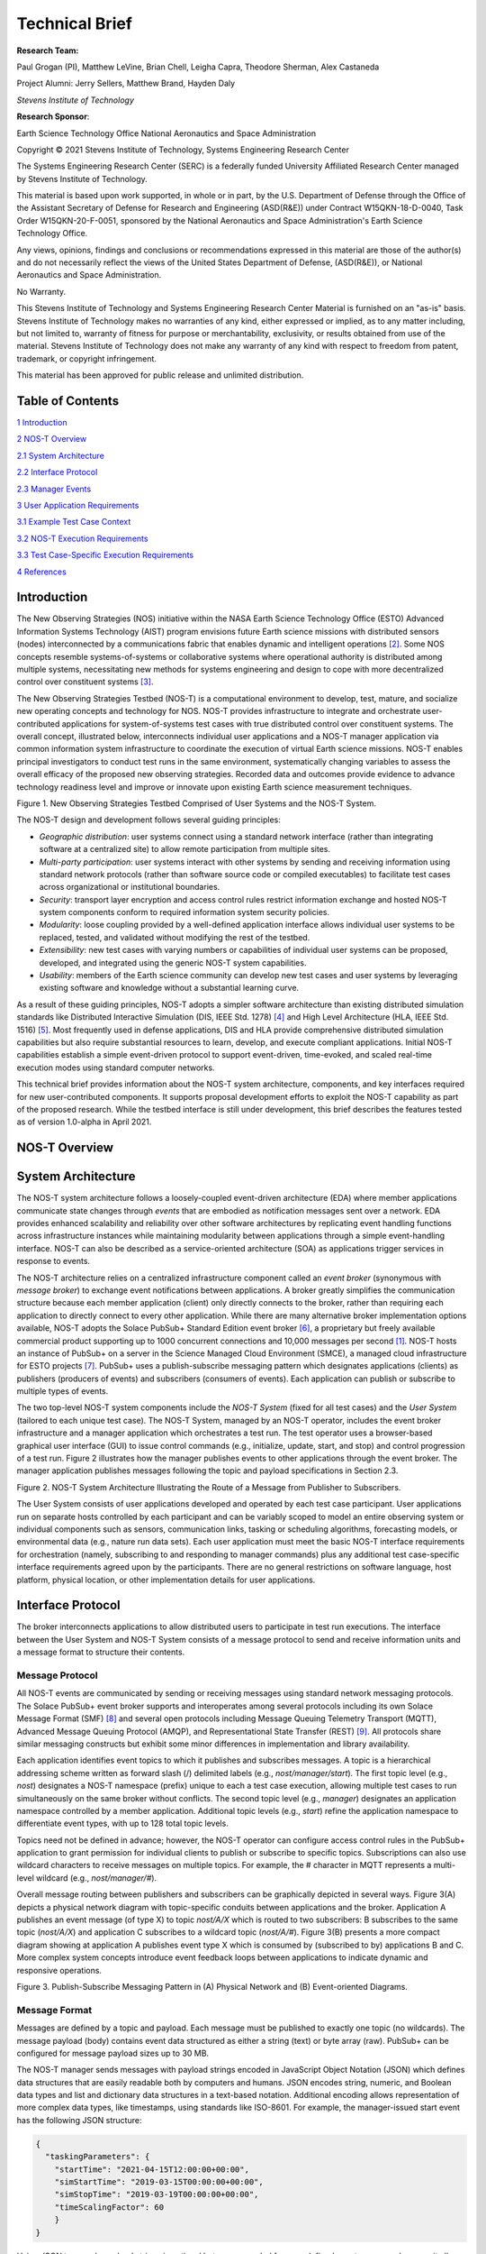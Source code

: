 Technical Brief
===============

**Research Team:**

Paul Grogan (PI), Matthew LeVine, Brian Chell, Leigha Capra,
Theodore Sherman, Alex Castaneda

Project Alumni: Jerry Sellers, Matthew Brand, Hayden Daly

*Stevens Institute of Technology*

**Research Sponsor**:

Earth Science Technology Office
National Aeronautics and Space Administration

Copyright © 2021 Stevens Institute of Technology, Systems Engineering
Research Center

The Systems Engineering Research Center (SERC) is a federally funded
University Affiliated Research Center managed by Stevens Institute of
Technology.

This material is based upon work supported, in whole or in part, by the
U.S. Department of Defense through the Office of the Assistant Secretary
of Defense for Research and Engineering (ASD(R&E)) under Contract
W15QKN-18-D-0040, Task Order W15QKN-20-F-0051, sponsored by the National
Aeronautics and Space Administration's Earth Science Technology Office.

Any views, opinions, findings and conclusions or recommendations
expressed in this material are those of the author(s) and do not
necessarily reflect the views of the United States Department of
Defense, (ASD(R&E)), or National Aeronautics and Space Administration.

No Warranty.

This Stevens Institute of Technology and Systems Engineering Research
Center Material is furnished on an "as-is" basis. Stevens Institute of
Technology makes no warranties of any kind, either expressed or implied,
as to any matter including, but not limited to, warranty of fitness for
purpose or merchantability, exclusivity, or results obtained from use of
the material. Stevens Institute of Technology does not make any warranty
of any kind with respect to freedom from patent, trademark, or copyright
infringement.

This material has been approved for public release and unlimited
distribution.

Table of Contents
-----------------

`1 Introduction <#introduction>`__

`2 NOS-T Overview <#nos-t-overview>`__

`2.1 System Architecture <#system-architecture>`__

`2.2 Interface Protocol <#interface-protocol>`__

`2.3 Manager Events <#manager-events>`__

`3 User Application Requirements <#user-application-requirements>`__

`3.1 Example Test Case Context <#example-test-case-context>`__

`3.2 NOS-T Execution Requirements <#nos-t-execution-requirements>`__

`3.3 Test Case-Specific Execution Requirements <#test-case-specific-execution-requirements>`__

`4 References <#references>`__

Introduction
------------

The New Observing Strategies (NOS) initiative within the NASA Earth
Science Technology Office (ESTO) Advanced Information Systems Technology
(AIST) program envisions future Earth science missions with distributed
sensors (nodes) interconnected by a communications fabric that enables
dynamic and intelligent operations [2]_. Some NOS concepts resemble
systems-of-systems or collaborative systems where operational authority
is distributed among multiple systems, necessitating new methods for
systems engineering and design to cope with more decentralized control
over constituent systems [3]_.

The New Observing Strategies Testbed (NOS-T) is a computational environment to
develop, test, mature, and socialize new operating concepts and technology for
NOS. NOS-T provides infrastructure to integrate and orchestrate user-contributed
applications for system-of-systems test cases with true distributed
control over constituent systems. The overall concept, illustrated below, 
interconnects individual user applications and a NOS-T manager
application via common information system infrastructure to coordinate
the execution of virtual Earth science missions. NOS-T enables principal
investigators to conduct test runs in the same environment,
systematically changing variables to assess the overall efficacy of the
proposed new observing strategies. Recorded data and outcomes provide
evidence to advance technology readiness level and improve or innovate
upon existing Earth science measurement techniques.

|image1|\

Figure 1. New Observing Strategies Testbed Comprised of User Systems and
the NOS-T System.

The NOS-T design and development follows several guiding principles:

-  *Geographic distribution*: user systems connect using a standard
   network interface (rather than integrating software at a centralized
   site) to allow remote participation from multiple sites.

-  *Multi-party participation*: user systems interact with other systems
   by sending and receiving information using standard network protocols
   (rather than software source code or compiled executables) to
   facilitate test cases across organizational or institutional
   boundaries.

-  *Security*: transport layer encryption and access control rules
   restrict information exchange and hosted NOS-T system components
   conform to required information system security policies.

-  *Modularity*: loose coupling provided by a well-defined application
   interface allows individual user systems to be replaced, tested, and
   validated without modifying the rest of the testbed.

-  *Extensibility*: new test cases with varying numbers or capabilities
   of individual user systems can be proposed, developed, and integrated
   using the generic NOS-T system capabilities.

-  *Usability*: members of the Earth science community can develop new
   test cases and user systems by leveraging existing software and
   knowledge without a substantial learning curve.

As a result of these guiding principles, NOS-T adopts a simpler software
architecture than existing distributed simulation standards like
Distributed Interactive Simulation (DIS, IEEE Std. 1278) [4]_ and High
Level Architecture (HLA, IEEE Std. 1516) [5]_. Most frequently used in
defense applications, DIS and HLA provide comprehensive distributed
simulation capabilities but also require substantial resources to learn,
develop, and execute compliant applications. Initial NOS-T capabilities
establish a simple event-driven protocol to support event-driven,
time-evoked, and scaled real-time execution modes using standard
computer networks.

This technical brief provides information about the NOS-T system
architecture, components, and key interfaces required for new
user-contributed components. It supports proposal development efforts to
exploit the NOS-T capability as part of the proposed research. While the
testbed interface is still under development, this brief describes the
features tested as of version 1.0-alpha in April 2021.

NOS-T Overview
--------------

System Architecture
-------------------

The NOS-T system architecture follows a loosely-coupled event-driven
architecture (EDA) where member applications communicate state changes
through *events* that are embodied as notification messages sent over a
network. EDA provides enhanced scalability and reliability over other
software architectures by replicating event handling functions across
infrastructure instances while maintaining modularity between
applications through a simple event-handling interface. NOS-T can also
be described as a service-oriented architecture (SOA) as applications
trigger services in response to events.

The NOS-T architecture relies on a centralized infrastructure component
called an *event broker* (synonymous with *message broker*) to exchange
event notifications between applications. A broker greatly simplifies
the communication structure because each member application (client)
only directly connects to the broker, rather than requiring each
application to directly connect to every other application. While there
are many alternative broker implementation options available, NOS-T
adopts the Solace PubSub+ Standard Edition event broker [6]_, a
proprietary but freely available commercial product supporting up to
1000 concurrent connections and 10,000 messages per second [1]_. NOS-T
hosts an instance of PubSub+ on a server in the Science Managed Cloud
Environment (SMCE), a managed cloud infrastructure for ESTO projects
[7]_. PubSub+ uses a publish-subscribe messaging pattern which designates
applications (clients) as publishers (producers of events) and
subscribers (consumers of events). Each application can publish or
subscribe to multiple types of events.

The two top-level NOS-T system components include the *NOS-T System*
(fixed for all test cases) and the *User System* (tailored to each
unique test case). The NOS-T System, managed by an NOS-T operator,
includes the event broker infrastructure and a manager application which
orchestrates a test run. The test operator uses a browser-based
graphical user interface (GUI) to issue control commands (e.g.,
initialize, update, start, and stop) and control progression of a test
run. Figure 2 illustrates how the manager publishes events to other
applications through the event broker. The manager application publishes
messages following the topic and payload specifications in Section 2.3.

|image2|\

Figure 2. NOS-T System Architecture Illustrating the Route of a Message
from Publisher to Subscribers.

The User System consists of user applications developed and operated by
each test case participant. User applications run on separate hosts
controlled by each participant and can be variably scoped to model an
entire observing system or individual components such as sensors,
communication links, tasking or scheduling algorithms, forecasting
models, or environmental data (e.g., nature run data sets). Each user
application must meet the basic NOS-T interface requirements for
orchestration (namely, subscribing to and responding to manager
commands) plus any additional test case-specific interface requirements
agreed upon by the participants. There are no general restrictions on
software language, host platform, physical location, or other
implementation details for user applications.

Interface Protocol
------------------

The broker interconnects applications to allow distributed users to
participate in test run executions. The interface between the User
System and NOS-T System consists of a message protocol to send and
receive information units and a message format to structure their
contents.

Message Protocol
~~~~~~~~~~~~~~~~

All NOS-T events are communicated by sending or receiving messages using
standard network messaging protocols. The Solace PubSub+ event broker
supports and interoperates among several protocols including its own
Solace Message Format (SMF) [8]_ and several open protocols including
Message Queuing Telemetry Transport (MQTT), Advanced Message Queuing
Protocol (AMQP), and Representational State Transfer (REST) [9]_. All
protocols share similar messaging constructs but exhibit some minor
differences in implementation and library availability.

Each application identifies event topics to which it publishes and
subscribes messages. A topic is a hierarchical addressing scheme written
as forward slash (/) delimited labels (e.g., *nost/manager/start*). The
first topic level (e.g., *nost*) designates a NOS-T namespace (prefix)
unique to each a test case execution, allowing multiple test cases to
run simultaneously on the same broker without conflicts. The second
topic level (e.g., *manager*) designates an application namespace
controlled by a member application. Additional topic levels (e.g.,
*start*) refine the application namespace to differentiate event types,
with up to 128 total topic levels.

Topics need not be defined in advance; however, the NOS-T operator can
configure access control rules in the PubSub+ application to grant
permission for individual clients to publish or subscribe to specific
topics. Subscriptions can also use wildcard characters to receive
messages on multiple topics. For example, the # character in MQTT
represents a multi-level wildcard (e.g., *nost/manager/#*).

Overall message routing between publishers and subscribers can be
graphically depicted in several ways. Figure 3(A) depicts a physical
network diagram with topic-specific conduits between applications and
the broker. Application A publishes an event message (of type X) to
topic *nost/A/X* which is routed to two subscribers: B subscribes to the
same topic (*nost/A/X*) and application C subscribes to a wildcard topic
(*nost/A/#*). Figure 3(B) presents a more compact diagram showing at
application A publishes event type X which is consumed by (subscribed to
by) applications B and C. More complex system concepts introduce event
feedback loops between applications to indicate dynamic and responsive
operations.

|image3|\

Figure 3. Publish-Subscribe Messaging Pattern in (A) Physical Network
and (B) Event-oriented Diagrams.

Message Format
~~~~~~~~~~~~~~

Messages are defined by a topic and payload. Each message must be
published to exactly one topic (no wildcards). The message payload
(body) contains event data structured as either a string (text) or byte
array (raw). PubSub+ can be configured for message payload sizes up to
30 MB.

The NOS-T manager sends messages with payload strings encoded in
JavaScript Object Notation (JSON) which defines data structures that are
easily readable both by computers and humans. JSON encodes string,
numeric, and Boolean data types and list and dictionary data structures
in a text-based notation. Additional encoding allows representation of
more complex data types, like timestamps, using standards like ISO-8601.
For example, the manager-issued start event has the following JSON
structure:

.. code-block:: json

  {
    "taskingParameters": {
      "startTime": "2021-04-15T12:00:00+00:00",
      "simStartTime": "2019-03-15T00:00:00+00:00",
      "simStopTime": "2019-03-19T00:00:00+00:00",
      "timeScalingFactor": 60
      }
  }

Using JSON to encode payload strings is optional but recommended for
user-defined event messages because it allows for simple parsing and
semantically readable data. While the object schemas (specification of
required key names and expected value types) to structure JSON message
payloads for new events depend on each application case, the NOS-T
manager messages are loosely based on standardized object schemas for
the SensorThings Sensing [10]_ and Tasking [1]_ APIs. The start event
above is based on the SensorThings *Task* entity with task-specific
parameters (*startTime*, *simStartTime*, etc.) contained within the
*taskingParameters* dictionary.

Example MQTT Messaging Client
~~~~~~~~~~~~~~~~~~~~~~~~~~~~~

MQTT is a good messaging protocol choice for new user applications
because of its simplicity and broad support including high-quality
open-source libraries for most languages. For example, the Eclipse Paho
library (*paho-mqtt*) is publicly available under an open-source license
for the Python language [12]_.

A simple example below connects a client to the broker (using
placeholders for client username and password and the broker host
address and port), subscribes to the wildcard topic *nost/manager/#*,
sends a plain text message to the topic *nost/example/hello* every
second (receiving messages while calling the *loop()* function), and
prints out received messages to console using a callback function.

.. code-block:: python3

  #!/usr/bin/env python3

  import paho.mqtt.client as mqtt
  import time

  # callback to run when a message is received
  def on_message(client, userdata, msg):
    print(msg.topic + " " + str(msg.payload))

  # instantiate a new client and bind the callback
  client = mqtt.Client()
  client.on_message = on_message

  # connect to the broker and subscribe to a topic
  client.username_pw_set(CLIENT_USERNAME, CLIENT_PASSWORD)
  client.tls_set()
  client.connect(BROKER_ADDR, BROKER_PORT)
  client.subscribe("nost/manager/#")

  # main execution loop
  for i in range(10):
    # publish message to a topic
    client.publish("nost/example/hello", f"Hello {i}")
    # process message events for 1 second
    t = time.time()
    while time.time() - t < 1.0:
      client.loop()

Additional Eclipse Paho features described in the documentation [11]_
include background threads to process message events (rather than
calling the *loop()* function directly), per-topic callback functions to
simplify event handling, and additional configuration options to manage
the broker connection.

Manager Events
--------------

The NOS-T manager orchestrates user applications by progressing scenario
(simulated) time. During a test run execution, the manager application
publishes several types of events to issue commands (control events) and
communicate state changes (status events).

All manager events are published to the topic *$PREFIX/manager/TYPE*
where *$PREFIX* is the test run namespace and *TYPE* is the control
event type and use JSON for message payload encoding. This section
briefly describes the topic and payload for each type of manager event.

Control Events
~~~~~~~~~~~~~~

The manager issues control events to orchestrate a test run execution.
The test run execution lifecycle follows the activity diagram in Figure
4 with an initialization, start, optional updates, and a stop event.

|image4|\

Figure 4. Typical Test Run Execution Lifecycle.

The control event message payload builds on the *Task* entity object
schema in the Sensor Things Tasking API [10]_ with a top-level key
*taskingParameters* to group event-specific parameters. Table 1 lists
the four manager control event types described in the following
sections.

.. list-table:: Table 2. List of NOS-T Manager Control Events
  :widths: 25 25 50
  :header-rows: 1

  * - Event
    - Message Topic
    - Example Message Payload (JSON)
  * - Initialize
    - $PREFIX/manager/init
    - .. code-block:: json

        {
          "taskingParameters": {
            "simStartTime": "2019-03-15T00:00:00+00:00",
            "simStopTime": "2019-03-21T00:00:00+00:00"
            }
        }
  * - Start
    - $PREFIX/manager/start
    - .. code-block:: json

        {
          "taskingParameters": {
            "startTime": "2021-04-15T12:00:00+00:00",
            "simStartTime": "2019-03-15T00:00:00+00:00",
            "simStopTime": "2019-03-19T00:00:00+00:00",
            "timeScalingFactor": 60
            }
        }
  * - Update
    - $PREFIX/manager/update
    - .. code-:: json

        {
          "taskingParameters": {
            "simUpdateTime": "2019-03-17T00:00:00+00:00",
            "timeScalingFactor": 100
            }
        }
  * - Stop
    - $PREFIX/manager/Stop
    - .. code-block:: json

        {
          "taskingParameters": {
            "simStopTime": "2019-03-21T00:00:00+00:00"
            }
        }

Initialize Control Event
^^^^^^^^^^^^^^^^^^^^^^^^

The NOS-T manager publishes an initialize event to topic
*$PREFIX/manager/init* to specify the temporal context for an upcoming
test run execution. It provides bookended timestamps to allow member
applications to prepare requisite data and initialize components before
a test run starts.

.. table:: Table 2. Initialize Control Event Properties

  +-----------------+---------------------------+-----------------------------------------------------------------------------+
  | Property        | Type                      | Description                                                                 |
  +=================+===========================+=============================================================================+
  | *simStartTime*  | ISO-8601 datetime string  | The earliest possible scenario start time.                                  |
  +-----------------+---------------------------+-----------------------------------------------------------------------------+
  | *simStopTime*   | ISO-8601 datetime string  | The latest possible scenario end time (shall be later than simStartTime).   |
  +-----------------+---------------------------+-----------------------------------------------------------------------------+

Start Control Event
^^^^^^^^^^^^^^^^^^^

The manager publishes a start event to *$PREFIX/manager/start* to
schedule the start of a test run execution. To coordinate scheduled
times to a common timing source, the manager synchronizes its system
clock via a Network Time Protocol (NTP) request before each test run
execution.

.. list-table:: Table 3. Start Control Event Properties
  :widths: 15 15 70
  :header-rows: 1

  * - Property
    - Type
    - Description
  * - *startTime*
    - ISO-8601 datetime string
    - The earliest wallclock (real-world) time at which to start the test case execution. A test case execution shall start immediately if startTime is undefined or in the past.
  * - *simStartTime*
    - ISO-8601 datetime string
    - The scenario time at which to start the test case execution (shall be within the bounds specified in the initialization event).
  * - *simStopTime*
    - ISO-8601 datetime string
    - The scenario time at which to end the test case execution (shall be within the bounds specified in the initialization event and later than simStartTime).
  * - *timeScalingFactor*
    - Positive integer
    - The constant factor for units of scenario time per wallclock time.

Update Control Event
^^^^^^^^^^^^^^^^^^^^

The manager publishes an update event to *$PREFIX/manager/update* to
schedule a change in time scaling factor for a test run execution. The
manager only considers one pending update at a time such that subsequent
update events override the pending one.

.. list-table:: Table 5. Update Control Event Properties
  :widths: 15 15 70
  :header-rows: 1

  * - Property
    - Type
    - Description
  * - *simUpdateTime*
    - ISO-8601 datetime string
    - The earliest scenario (simulated) time at which to update the time scaling factor.
  * - *timeScalingFactor*
    - Positive integer
    - The scenario time at which to start the test case execution (shall be within the bounds specified in the initialization event).

Stop Control Event
^^^^^^^^^^^^^^^^^^

The manager publishes a stop event to *$PREFIX/manager/stop* to schedule
the end of a test run execution. The most recently published stop event
determines the end of the test run execution.

.. list-table:: Table 6. Stop Control Event Properties
  :widths: 15 15 70
  :header-rows: 1

  * - Property
    - Type
    - Description
  * - *simStopTime*
    - ISO-8601 datetime string
    - The earliest scenario time at which to end the test case execution (shall be within the bounds specified in the initialization event).

Status Events
~~~~~~~~~~~~~

The manager issues status events to communicate state changes in its
local model of the test run execution. The status event message payload
builds on the *Thing* entity object schema in the Sensor Things Sensing
API [9]_ with top-level keys for *name*, *description*, and *properties*
to group event-specific parameters. Table 6 lists the two manager status
event types described in the following sections.

.. list-table:: Table 7. List of NOS-T Manager Status Events
  :widths: 25 25 50
  :header-rows: 1

  * - Event
    - Message Topic
    - Example Message Payload (JSON)
  * - Time
    - $PREFIX/manager/time
    - .. code-block:: json

        {
          "name": "Manager",
          "description": "Manages a test case execution",
          "properties": {
            "simTime": "2019-03-15T00:00:00+00:00",
            "time": "2021-04-15T12:00:00+00:00"
          }
        }
  * - Mode
    - $PREFIX/manager/mode
    - .. code-block:: json

        {
          "name": "Manager",
          "description": "Manages a test case execution",
          "properties": {
            "mode": "EXECUTING"
          }
        }

Time Status Event
^^^^^^^^^^^^^^^^^

During a test run execution, the manager publishes a time status event
at topic *$PREFIX/manager/time* to periodically notify member
applications of the current scenario time. Time messages are sent at
fixed intervals during a test run execution. Member applications can use
time status events to trigger activities for time-evoked execution modes
or to synchronize scenario clocks more generally.

.. table:: Table 7. Time Status Event Properties

   +--------------+-----------+------------------------------------------+
   | **Property** | **Type**  | **Description**                          |
   +==============+===========+==========================================+
   | *simTime*    | ISO-8601  | The current scenario time.               |
   |              | datetime  |                                          |
   |              | string    |                                          |
   +--------------+-----------+------------------------------------------+
   | *time*       | ISO-8601  | The current wallclock time.              |
   |              | datetime  |                                          |
   |              | string    |                                          |
   +--------------+-----------+------------------------------------------+

Mode Status Event
^^^^^^^^^^^^^^^^^

The manager publishes a mode status event at topic
*$PREFIX/manager/mode* to notify member applications of changes in its
execution mode throughout the execution lifecycle. Mode events provide
an alternative to time events for member applications to trigger
activities. Manager modes include:

-  INITIALIZING: started a test run initialization procedure
-  INITIALIZED: completed a test run initialization procedure
-  EXECUTING: started a test run execution
-  TERMINATING: started a test run termination procedure
-  TERMINATED: completed a test run termination procedure

.. table:: Table 8. Mode Status Event Properties

  +--------------+-----------+------------------------------------------+
  | **Property** | **Type**  | **Description**                          |
  +==============+===========+==========================================+
  | *mode*       | String    | The current execution mode.              |
  +--------------+-----------+------------------------------------------+

User Application Requirements
-----------------------------

Example Test Case Context
-------------------------

As touched upon in Section 2.1, the User System consists of contributed
user applications as component models of an observing system to be
evaluated in a NOS-T test case. User applications must meet generic
NOS-T execution requirements as well as test case-specific requirements.
As an example, a FireSat application use case demonstrates how user
applications can model parts of a fire observation remote sensing system
[13]_. A simplified description includes interactions between three user
applications and the NOS-T manager application Figure 5.

1. **Environment application:** models fire ignition and growth.
   Periodically publishes fire status event messages to describe fire
   location and intensity.

2. **FireSat application:** models a remote sensing platform. Subscribes
   to fire status events to determine visibility based on propagated
   orbit location and instrument sensitivity. Publishes a fire detection
   event when in range of a ground station after observing a fire.

3. **Ground application:** models a communications ground station.
   Subscribes to fire detection events to receive and process satellite
   observations.

Figure 5. FireSat Test Case Event Publishers/Subscribers

Generic NOS-T requirements govern the interactions between the manager
and each user application to orchestrate the test case. Test
case-specific requirements govern the interactions between user
applications to model the integrated concept of operations. Following
EDA principles, requirements define an interface protocol (contract)
rather than other implementation details.

NOS-T Execution Requirements
----------------------------

NOS-T execution requirements describe how user applications respond to
manager events. Figure 6 illustrates the event-driven interface between
the manager and a user application. To support a diverse set of user
applications, NOS-T execution requirements support three levels of
execution with increasing capabilities but also complexity of
implementation for user applications:

-  **Event-driven**: user application responds to events from other user
   applications.
-  **Time-evoked**: user application responds to periodic manager time
   status events.
-  **Time-managed**: user application maintains a local scenario clock
   for event timing.

The following sections describe the execution requirements for each
level.

Figure 6. Event Interface between Manager and User Applications.

Event-driven Execution
~~~~~~~~~~~~~~~~~~~~~~

An event-driven user application does not maintain an internal
representation of time. Instead, it triggers behavior in response to
events published by other user applications. For example, the *Ground*
application in the FireSat case may not need an internal representation
of time if it only triggers in response to *Fire Detection* events
published by the *FireSat* application.

Event-driven applications must subscribe to the manager's initialize
command event to initialize and mode status event to enable/disable
behavior during a test run execution. Figure 7 illustrates how the
initialize command event triggers an initialization activity, the
EXECUTING mode status event triggers the start of a main execution loop,
and the TERMINATING mode status event ends an execution run.

Figure 7. Behavior of Event-driven User Applications.

Time-evoked Execution
~~~~~~~~~~~~~~~~~~~~~

A time-evoked user application relies on the manager application to
manage and communicate scenario time. Like an event-driven application,
a time-evoked application triggers behavior in response to events;
however, in this case, it responds to time status events published by
the manager application. For example, the *Environment* application in
the FireSat case may rely on periodic time status events (e.g.,
published every 6 hours) to pull and update fire state information using
the corresponding time stamp before publishing a new *Fire Status*
event.

Time-evoked applications must subscribe to the manager's initialize
command event to initialize, mode status event to enable/disable
behavior, and time status event to trigger temporal behaviors during a
test run execution. The choice of manager time status interval should be
coordinated in advance to align with a time-evoked application's concept
of operations. Figure 8 illustrates how the initialize event triggers an
initialization activity, the EXECUTING mode status event triggers the
start of a main execution loop, the time status event triggers response
behavior, and the TERMINATING mode status event ends an execution run.

Figure 8. Behavior of Time-evoked User Applications.

Time-managed Execution
~~~~~~~~~~~~~~~~~~~~~~

A time-managed user application maintains its own internal scenario
clock to customize behavior on an independent timeline. For example, the
*FireSat* application in the FireSat case may manage its own timeline to
handle orbit propagation (and subsequent detection events) on a faster
timescale than time status messages published by the manager. As test
run executions operate in scaled real-time, a time-managed application
must keep track of the relationship between wallclock time and scenario
time as influenced by the time scaling factor.

Time-managed applications must subscribe to the manager's initialize,
start, update, and stop command events to maintain time management. The
start event designates the initial wallclock and scenario time along
with the initial time scaling factor. Update events describe how and
when the time scaling factor changes in scenario time. Figure 9
illustrates how the initialize event triggers an initialization
activity, the start event triggers the start of a main execution loop,
the update event triggers a time update action, and the stop event ends
an execution run.

Figure 9. Behavior of Time-managed User Applications.

Test Case-Specific Execution Requirements
-----------------------------------------

In addition to generic NOS-T interface requirements, each test case
establishes specific requirements for its user applications. The test
case-specific requirements include, but are not limited to:

-  Event topics, including which applications are publishers or
   subscribers.

-  Event message payload syntax and semantics.

-  Application behavior, e.g., response to specific events.

All user applications must subscribe to the manager application
following their execution mode (event-driven, time-evoked, or
time-managed) but can freely subscribe and publish to other user
applications and topics subject to access control rules set by the NOS-T
operator. Publishing and subscribing to user applications should follow
the topic hierarchy outlined in the Section 2.2.

In general, user applications are recommended to use text message
payloads encoded in JSON. Some existing standards such as the
SensorThings API can provide guidance on object schema structure.
SensorThings data event entities include a *name* field, *description*
field, and *properties* sub-object in the JSON data. For example, the
payload for a *Fire Status* event in the FireSat application case
(published by the *Environment* application and subscribed to by the
*FireSat* application) can be structured as:

.. code-block:: JSON

  {
    "name": "fire",
    "description": "Models the spread of a fire.",
    "properties": {
      "timestamp": "2019-03-13T04:11:40+00:00",
        "intensity": 35398693.13517181,
        "latitude": 42.49602475523592,
        "longitude": -103.69767511612058,
        "windSpeed": 5,
        "growRate": 1.705270367448615,
        "fireStart": "2019-03-13T00:00:00+00:00"
    }
  }

Some test cases may require alternate communication protocols to
overcome broker limitations. For example, some test cases may consider
large data products that exceed the 30 MB maximum message payload. To
exchange large data products, applications may establish an alternate
hosting service (e.g., web server, repository, or network drive) and
simply send an URI to the data in the message payload.

References
----------

.. [1]
   Solace PubSub+ is used for large-scale real-time information systems
   including the Federal Aviation Administration's System-wide
   Information Management (SWIM) Cloud Distribution Service (SCDS).

.. [2]
   Jacqueline Le Moigne, Michael M. Little, Marjorie C. Cole (2019).
   "New Observing Strategy (NOS) for Future Earth Science Missions,"
   2019 IEEE Geoscience and Remote Sensing Symposium, Yokohama, Japan,
   July 28-August 2. doi: 10.1109/IGARSS.2019.8898096

.. [3]
   Mark W. Maier (1998). "Architecting Principles for
   Systems-of-Systems," *Systems Engineering* 1(4):267-284. doi:
   10.1002/(SICI)1520-6858(1998)1:4<267::AID-SYS3>3.0.CO;2-D

.. [4]
   IEEE (2012). “IEEE Standard for Distributed Interactive Simulation –
   Application Protocols. IEEE Std. 1278-2012.

.. [5]
   IEEE (2010). “IEEE Standard for Modeling and Simulation (M&S) High
   Level Architecture (HLA) – Framework and Rules. IEEE Std. 1516-2010.

.. [6]
   Solace Corporation (2021). " PubSub+ Event Broker: Software," URL:
   https://solace.com/products/event-broker/software/. Accessed
   2021-04-07.

.. [7]
   NASA Center for Climate Simulation, (2021). "SMCE System Overview."
   URL: https://www.nccs.nasa.gov/systems/SMCE. Accessed 2021-04-07.

.. [8]
   Solace Corporation (2021). "Solace Messaging APIs," URL:
   https://docs.solace.com/Solace-PubSub-Messaging-APIs/Solace-APIs-Overview.htm.
   Accessed 2021-04-07.

.. [9]
   Solace Corporation (2021). "Open APIs & Protocols," URL:
   https://docs.solace.com/Open-APIs-Protocols/Open-APIs-Protocols.htm.
   Accessed 2021-04-07.

.. [10]
   OGC (2016). "SensorThings API Part 1: Sensing," Version 1.0, Open
   Geospatial Consortium. URL:
   http://www.opengis.net/doc/is/sensorthings/1.0

.. [11]
   OGC (2019). "SensorThings API Part 2: Tasking Core," Version 1.0,
   Open Geospatial Consortium. URL:
   http://www.opengis.net/doc/IS/sensorthings-part2-TaskingCore/1.0

.. [12]
   Eclipse Foundation (2020). "Eclipse Pago MQTT Python client
   library," Version 1.5.1, Eclipse Foundation. URL:
   https://pypi.org/project/paho-mqtt

.. [13]
   Paul T. Grogan, Hayden C. Daly, Matthew S. Brand, and Jerry J.
   Sellers (2021). "New Observing Strategies Testbed (NOS-T)
   Architecture: Evaluating Dynamic Response to Emergent Events," *IEEE
   International Geoscience and Remote Sensing Symposium*, Virtual,
   Online. (Accepted)

.. |image1| image:: media/image1.png
   :width: 6.28333in
   :height: 2.40208in
.. |image2| image:: media/image2.png
   :width: 6.28333in
   :height: 2.40208in
.. |image3| image:: media/image3.png
   :width: 6.28333in
   :height: 2.40208in
.. |image4| image:: media/image4.png
